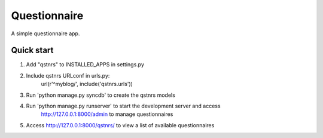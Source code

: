 =====
Questionnaire
=====

A simple questionnaire app.

Quick start
------------
1. Add "qstnrs" to INSTALLED_APPS in settings.py

2. Include qstnrs URLconf in urls.py:
    url(r'^myblog/', include('qstnrs.urls'))

3. Run 'python manage.py syncdb' to create the qstnrs models

4. Run 'python manage.py runserver' to start the development server and access
    http://127.0.0.1:8000/admin to manage questionnaires

5. Access http://127.0.0.1:8000/qstnrs/ to view a list of available questionnaires
